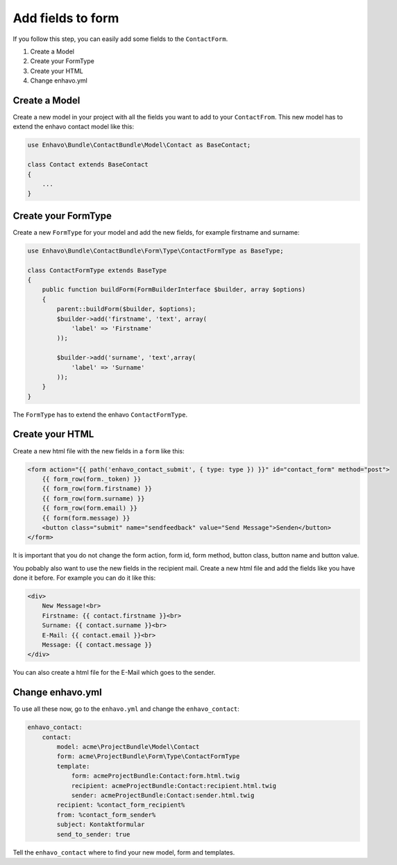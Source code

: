Add fields to form
================

If you follow this step, you can easily add some fields to the ``ContactForm``.


1) Create a Model
2) Create your FormType
3) Create your HTML
4) Change enhavo.yml


Create a Model
--------------

Create a new model in your project with all the fields you want to add to your ``ContactFrom``.
This new model has to extend the enhavo contact model like this:

.. code-block:: php

    use Enhavo\Bundle\ContactBundle\Model\Contact as BaseContact;

    class Contact extends BaseContact
    {
        ...
    }


Create your FormType
---------------------------

Create a new ``FormType`` for your model and add the new fields, for example firstname and surname:

.. code-block:: php

    use Enhavo\Bundle\ContactBundle\Form\Type\ContactFormType as BaseType;

    class ContactFormType extends BaseType
    {
        public function buildForm(FormBuilderInterface $builder, array $options)
        {
            parent::buildForm($builder, $options);
            $builder->add('firstname', 'text', array(
                'label' => 'Firstname'
            ));

            $builder->add('surname', 'text',array(
                'label' => 'Surname'
            ));
        }
    }

The ``FormType`` has to extend the enhavo ``ContactFormType``.


Create your HTML
----------------

Create a new html file with the new fields in a ``form`` like this:

.. code-block:: html

    <form action="{{ path('enhavo_contact_submit', { type: type }) }}" id="contact_form" method="post">
        {{ form_row(form._token) }}
        {{ form_row(form.firstname) }}
        {{ form_row(form.surname) }}
        {{ form_row(form.email) }}
        {{ form(form.message) }}
        <button class="submit" name="sendfeedback" value="Send Message">Senden</button>
    </form>

It is important that you do not change the form action, form id, form method, button class, button name and button value.

You pobably also want to use the new fields in the recipient mail. Create a new html file and add the fields like you have done it before.
For example you can do it like this:

.. code-block:: html

    <div>
        New Message!<br>
        Firstname: {{ contact.firstname }}<br>
        Surname: {{ contact.surname }}<br>
        E-Mail: {{ contact.email }}<br>
        Message: {{ contact.message }}
    </div>

You can also create a html file for the E-Mail which goes to the sender.

Change enhavo.yml
-----------------

To use all these now, go to the ``enhavo.yml`` and change the ``enhavo_contact``:

.. code-block:: yml

    enhavo_contact:
        contact:
            model: acme\ProjectBundle\Model\Contact
            form: acme\ProjectBundle\Form\Type\ContactFormType
            template:
                form: acmeProjectBundle:Contact:form.html.twig
                recipient: acmeProjectBundle:Contact:recipient.html.twig
                sender: acmeProjectBundle:Contact:sender.html.twig
            recipient: %contact_form_recipient%
            from: %contact_form_sender%
            subject: Kontaktformular
            send_to_sender: true

Tell the ``enhavo_contact`` where to find your new model, form and templates.